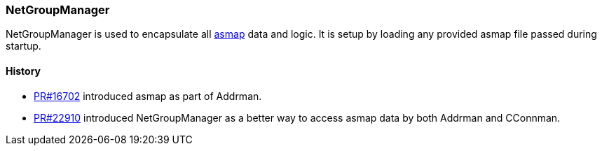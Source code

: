 :page-title: NetGroupManager
:page-nav_order: 30
:page-parent: P2P
=== NetGroupManager

NetGroupManager is used to encapsulate all https://blog.bitmex.com/call-to-action-testing-and-improving-asmap/[asmap^] data and logic.
It is setup by loading any provided asmap file passed during startup.

==== History

- https://bitcoincore.reviews/16702[PR#16702] introduced asmap as part of Addrman.
- https://github.com/bitcoin/bitcoin/pull/22910[PR#22910^] introduced NetGroupManager as a better way to access asmap data by both Addrman and CConnman.

